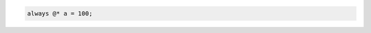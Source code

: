 .. comment: generated by t_event_control_star_never_bad
.. code-block:: sv

     always @* a = 100;
